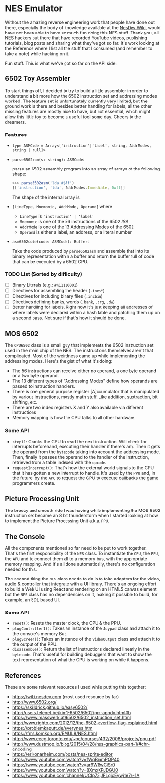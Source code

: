 * NES Emulator

  Without the amazing reverse engineering work that people have done
  out there, especially the body of knowledge available at the [[https://wiki.nesdev.com/][NesDev
  Wiki]], would have not been able to have so much fun doing this NES
  stuff.  Thank you, all NES hackers out there that have recorded
  YouTube videos, publishing tutorials, blog posts and sharing what
  they've got so far. It's work looking at the Reference where I list
  all the stuff that I consumed (and remember to take a note) while
  hacking on it.

  Fun stuff. This is what we've got so far on the API side:

** 6502 Toy Assembler

   To start things off, I decided to try to build a little assembler
   in order to understand a bit more how the 6502 instruction set and
   addressing modes worked.  The feature set is unfortunately
   currently very limited, but the ground work is there and besides
   better handling for labels, all the other missing features are
   mostly nice to have, but not essential, which might allow this
   little toy to become a useful tool some day. Cheers to the
   dreamers.

*** Features

   * ~type ASMCode = Array<['instruction'|'label', string, AddrModes, string | null]>~

   * ~parse6502asm(s: string): ASMCode~:

     parse an 6502 assembly program into an array of arrays of the
     following shape:

     #+begin_src javascript
     >>> parse6502asm('lda #$ff')
     [['instruction', 'lda', AddrModes.Immediate, 0xff]]
     #+end_src

     The shape of the internal array is

   * ~[LineType, Mnemonic, AddrMode, Operand]~ where

     * ~LineType~ is ~'instruction' | 'label'~
     * ~Mnemonic~ is one of the 56 instructions of the 6502 /ISA/
     * ~AddrMode~ is one of the 13 Addressing Modes of the 6502
     * ~Operand~ is either a label, an address, or a literal number

   * ~asm6502code(code: ASMCode): Buffer~:

     Take the code produced by ~parse6502asm~ and assemble that into
     its binary representation within a buffer and return the buffer
     full of code that can be executed by a 6502 CPU.

*** TODO List (Sorted by difficulty)

    * [ ] Binary Literals (e.g.: ~#%11110001~)
    * [ ] Directives for assembling the header (~.ines*~)
    * [ ] Directives for including binary files (~.incbin~)
    * [ ] Directives defining banks, words (~.bank~, ~.org~, ~.dw~)
    * [ ] Better handling for labels. Right now it's just keeping all
      addresses of where labels were declared within a hash table and
      patching them up on a second pass. Not sure if that's how it
      should be done.

** MOS 6502

   The ~CPU6502~ class is a small guy that implements the 6502
   instruction set used in the main chip of the NES. The instructions
   themselves aren't that complicated. Most of the weirdness came up
   while implementing the addressing modes. Here's the gist of what
   it's doing:

   + The 56 instructions can receive either no operand, a one byte
     operand or a two byte operand.
   + The 13 different types of "Addressing Modes" define how
     operands are passed to instruction handlers.
   + There is one general purpose register [A]ccumulator that is
     manipulated by various instructions, mostly math stuff. Like
     addition, subtraction, bit shifting, etc.
   + There are two index registers X and Y also available via
     different instructions
   + Memory mapping is how the CPU talks to all other hardware.

*** Some API

   * ~step()~: Cranks the CPU to read the next instruction. Will check
     for interrupts beforehand, executing their handler if there's
     any. Then it gets the operand from the ~bytecode~ taking into
     account the addressing mode. Then, finally it passes the operand
     to the handler of the instruction, retrieved from a table indexed
     with the ~opcode~.
   * ~requestInterrupt()~: That's how the external world signals to
     the CPU that it has gotten a new interrupt to handle.  It's used
     by the ~PPU~ and, in the future, by the ~APU~ to request the CPU
     to execute callbacks the game programmers create.

** Picture Processing Unit

   The breezy and smooth ride I was having while implementing the MOS
   6502 instruction set became an 8 bit thunderstorm when I started
   looking at how to implement the Picture Processing Unit
   a.k.a. ~PPU~.

** The Console

   All the components mentioned so far need to be put to work
   together.  That's the first responsibility of the ~NES~ class. To
   instantiate the ~CPU~, the ~PPU~, the ~APU~ and to connect them all
   to a memory bus, with the appropriate memory mapping.  And it's all
   done automatically, there's no configuration needed for this.

   The second thing the ~NES~ class needs to do is to take adapters
   for the video, audio & controller that integrate with a UI library.
   There's an ongoing effort to build a Web UI using React and
   rendering on an HTML5 canvas element but the ~NES~ class has no
   dependencies on it, making it possible to build, for example, an
   SDL based UI.

*** Some API

   * ~reset()~: Resets the master clock, the CPU & the PPU.
   * ~plugController1()~: Takes an instance of the ~Joypad~ class and
     attach it to the console's memory Bus.
   * ~plugScreen()~: Takes an instance of the ~VideoOutput~ class and
     attach it to the output of the PPU.
   * ~disassemble()~: Return the list of instructions declared
     linearly in the ~bytecode~. That's useful for building debuggers
     that want to show the text representation of what the CPU is
     working on while it happens.

** References

   These are some relevant resources I used while putting this
   together:

   - https://wiki.nesdev.com (most used resource by far)
   - http://www.6502.org/
   - https://skilldrick.github.io/easy6502/
   - http://users.telenet.be/kim1-6502/6502/pm-apndx.html#b
   - https://www.masswerk.at/6502/6502_instruction_set.html
   - http://www.righto.com/2012/12/the-6502-overflow-flag-explained.html
   - https://problemkaputt.de/everynes.htm
   - https://fms.komkon.org/EMUL8/NES.html
   - http://www.eecg.toronto.edu/~pc/courses/432/2008/projects/ppu.pdf
   - http://www.dustmop.io/blog/2015/04/28/nes-graphics-part-1/#chr-encoding
   - https://erikonarheim.com/posts/nes-sprite-editor
   - https://www.youtube.com/watch?v=fWqBmmPQP40
   - https://www.youtube.com/watch?v=ar9WRwCiSr0
   - https://www.youtube.com/watch?v=8XmxKPJDGU0
   - https://www.youtube.com/channel/UCIp73jJFLgicEywj1e7e-1A
